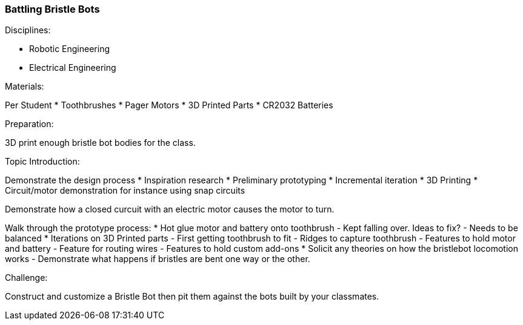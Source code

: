 === Battling Bristle Bots
.Disciplines:
* Robotic Engineering
* Electrical Engineering

.Materials:
Per Student
* Toothbrushes
* Pager Motors
* 3D Printed Parts
* CR2032 Batteries

.Preparation:
3D print enough bristle bot bodies for the class.

.Topic Introduction:
Demonstrate the design process
* Inspiration research
* Preliminary prototyping
* Incremental iteration
* 3D Printing
* Circuit/motor demonstration for instance using snap circuits

Demonstrate how a closed curcuit with an electric motor causes the
motor to turn.

Walk through the prototype process:
* Hot glue motor and battery onto toothbrush
  - Kept falling over. Ideas to fix?
    - Needs to be balanced
* Iterations on 3D Printed parts
  - First getting toothbrush to fit
  - Ridges to capture toothbrush
  - Features to hold motor and battery
  - Feature for routing wires
  - Features to hold custom add-ons
* Solicit any theories on how the bristlebot locomotion works
  - Demonstrate what happens if bristles are bent one way or the other.

.Challenge:
Construct and customize a Bristle Bot then pit them against the bots built
by your classmates.
